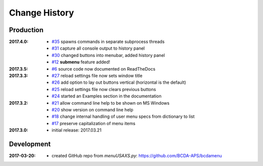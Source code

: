 ..
  This file describes user-visible changes between the versions.

Change History
##############

Production
**********

:2017.4.0:

    * `#35 <https://github.com/prjemian/spec2nexus/issues/35>`_
      spawns commands in separate subprocess threads
    * `#31 <https://github.com/prjemian/spec2nexus/issues/31>`_
      capture all console output to history panel
    * `#30 <https://github.com/prjemian/spec2nexus/issues/30>`_
      changed buttons into menubar, added history panel
    * `#12 <https://github.com/prjemian/spec2nexus/issues/12>`_
      **submenu** feature added!

:2017.3.5:

    * `#6 <https://github.com/prjemian/spec2nexus/issues/6>`_
      source code now documented on ReadTheDocs

:2017.3.3:

    * `#27 <https://github.com/prjemian/spec2nexus/issues/27>`_
      reload settings file now sets window title
    * `#26 <https://github.com/prjemian/spec2nexus/issues/26>`_
      add option to lay out buttons vertical (horizontal is the default)
    * `#25 <https://github.com/prjemian/spec2nexus/issues/25>`_
      reload settings file now clears previous buttons
    * `#24 <https://github.com/prjemian/spec2nexus/issues/24>`_
      started an Examples section in the documentation

:2017.3.2:

    * `#21 <https://github.com/prjemian/spec2nexus/issues/21>`_
      allow command line help to be shown on MS Windows
    * `#20 <https://github.com/prjemian/spec2nexus/issues/20>`_
      show version on command line help
    * `#18 <https://github.com/prjemian/spec2nexus/issues/18>`_
      change internal handling of user menu specs from dictionary to list
    * `#17 <https://github.com/prjemian/spec2nexus/issues/17>`_
      preserve capitalization of menu items

:2017.3.0:

   * initial release: 2017.03.21

Development
***********

.. minor details
   :2017.3.0rc4: 
   
       * `#16 <https://github.com/prjemian/spec2nexus/issues/16>`_
         described command line usage
   
   :2017.3.0rc3: 
   
       * `#9 <https://github.com/prjemian/spec2nexus/issues/9>`_
         settings file refactored
       * `#8 <https://github.com/prjemian/spec2nexus/issues/8>`_
         settings file has a version number now
   
   :2017.3.0rc2: packaging & documentation
   
   :2017.3.0rc1:
   
       * `#3 <https://github.com/prjemian/spec2nexus/issues/3>`_
         generalize using a `settings.ini` file
       * `#2 <https://github.com/prjemian/spec2nexus/issues/2>`_
         use PyQt4
       * `#1 <https://github.com/prjemian/spec2nexus/issues/1>`_
         manage as eclipse project

:2017-03-20:

   * created GitHub repo from `menuUSAXS.py`: https://github.com/BCDA-APS/bcdamenu
